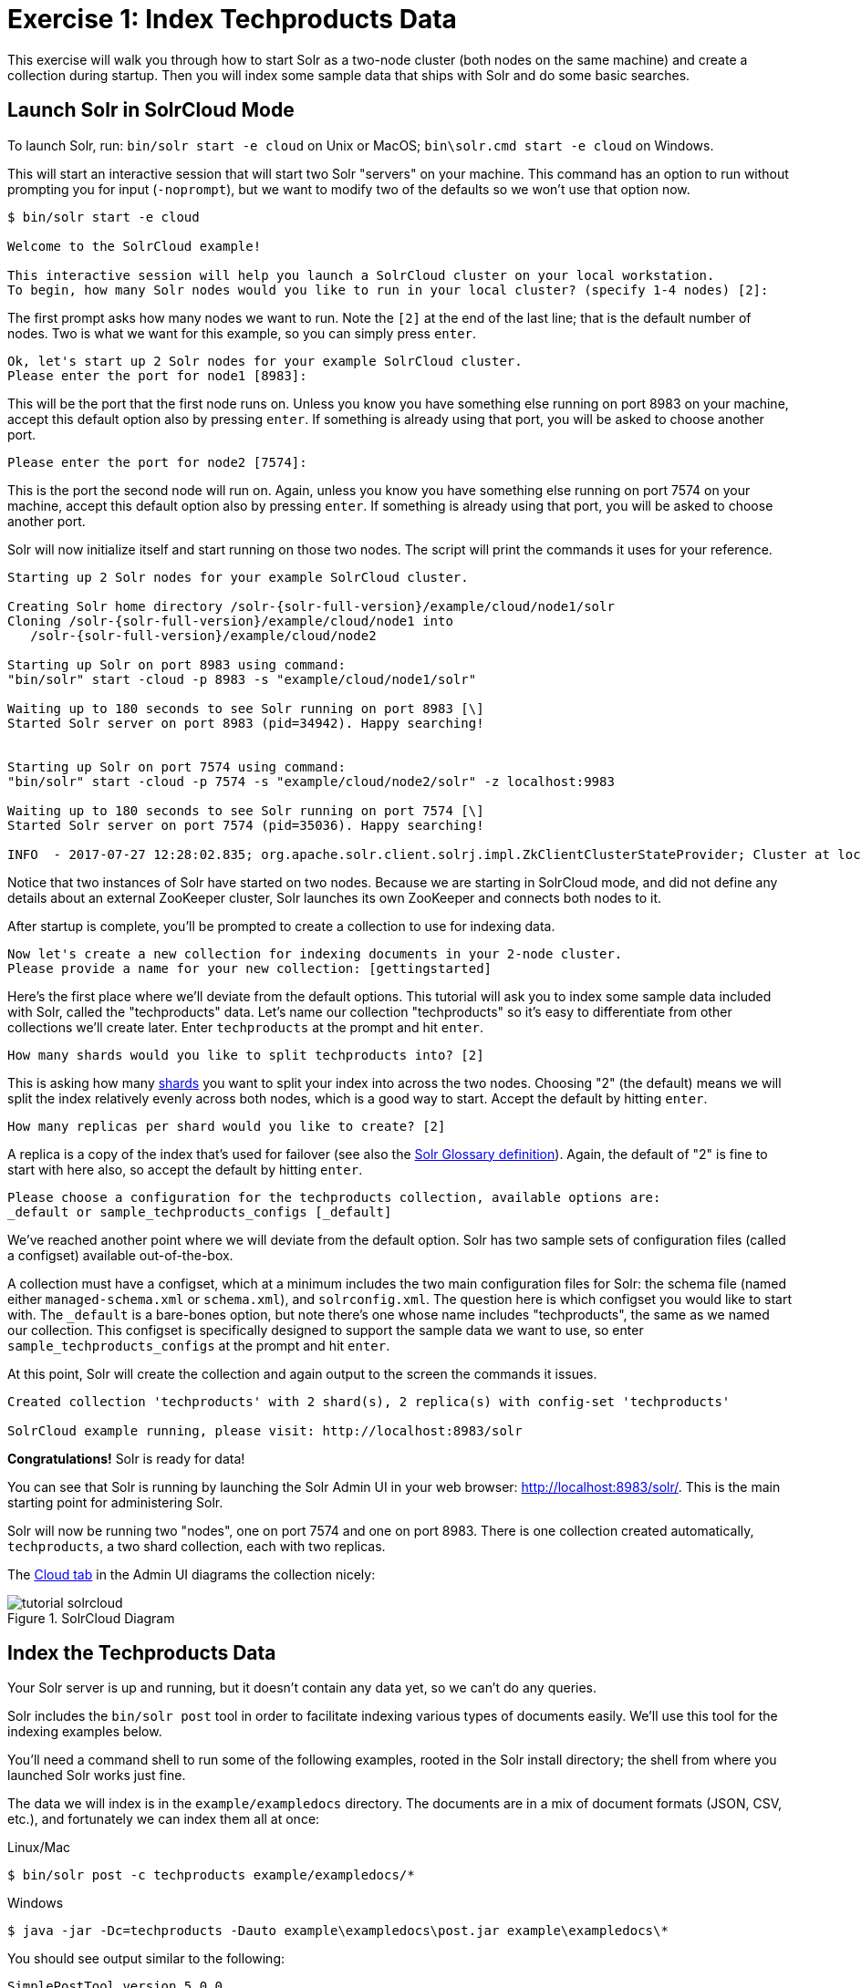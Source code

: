 = Exercise 1: Index Techproducts Data
:experimental:
// Licensed to the Apache Software Foundation (ASF) under one
// or more contributor license agreements.  See the NOTICE file
// distributed with this work for additional information
// regarding copyright ownership.  The ASF licenses this file
// to you under the Apache License, Version 2.0 (the
// "License"); you may not use this file except in compliance
// with the License.  You may obtain a copy of the License at
//
//   http://www.apache.org/licenses/LICENSE-2.0
//
// Unless required by applicable law or agreed to in writing,
// software distributed under the License is distributed on an
// "AS IS" BASIS, WITHOUT WARRANTIES OR CONDITIONS OF ANY
// KIND, either express or implied.  See the License for the
// specific language governing permissions and limitations
// under the License.

This exercise will walk you through how to start Solr as a two-node cluster (both nodes on the same machine) and create a collection during startup.
Then you will index some sample data that ships with Solr and do some basic searches.

== Launch Solr in SolrCloud Mode
To launch Solr, run: `bin/solr start -e cloud` on Unix or MacOS; `bin\solr.cmd start -e cloud` on Windows.

This will start an interactive session that will start two Solr "servers" on your machine.
This command has an option to run without prompting you for input (`-noprompt`), but we want to modify two of the defaults so we won't use that option now.

[,console]
----
$ bin/solr start -e cloud

Welcome to the SolrCloud example!

This interactive session will help you launch a SolrCloud cluster on your local workstation.
To begin, how many Solr nodes would you like to run in your local cluster? (specify 1-4 nodes) [2]:
----

The first prompt asks how many nodes we want to run.
Note the `[2]` at the end of the last line; that is the default number of nodes.
Two is what we want for this example, so you can simply press kbd:[enter].

[,console]
----
Ok, let's start up 2 Solr nodes for your example SolrCloud cluster.
Please enter the port for node1 [8983]:
----

This will be the port that the first node runs on.
Unless you know you have something else running on port 8983 on your machine, accept this default option also by pressing kbd:[enter].
If something is already using that port, you will be asked to choose another port.

[,console]
----
Please enter the port for node2 [7574]:
----

This is the port the second node will run on.
Again, unless you know you have something else running on port 7574 on your machine, accept this default option also by pressing kbd:[enter].
If something is already using that port, you will be asked to choose another port.

Solr will now initialize itself and start running on those two nodes.
The script will print the commands it uses for your reference.

[,console]
----
Starting up 2 Solr nodes for your example SolrCloud cluster.

Creating Solr home directory /solr-{solr-full-version}/example/cloud/node1/solr
Cloning /solr-{solr-full-version}/example/cloud/node1 into
   /solr-{solr-full-version}/example/cloud/node2

Starting up Solr on port 8983 using command:
"bin/solr" start -cloud -p 8983 -s "example/cloud/node1/solr"

Waiting up to 180 seconds to see Solr running on port 8983 [\]
Started Solr server on port 8983 (pid=34942). Happy searching!


Starting up Solr on port 7574 using command:
"bin/solr" start -cloud -p 7574 -s "example/cloud/node2/solr" -z localhost:9983

Waiting up to 180 seconds to see Solr running on port 7574 [\]
Started Solr server on port 7574 (pid=35036). Happy searching!

INFO  - 2017-07-27 12:28:02.835; org.apache.solr.client.solrj.impl.ZkClientClusterStateProvider; Cluster at localhost:9983 ready
----

Notice that two instances of Solr have started on two nodes.
Because we are starting in SolrCloud mode, and did not define any details about an external ZooKeeper cluster, Solr launches its own ZooKeeper and connects both nodes to it.

After startup is complete, you'll be prompted to create a collection to use for indexing data.

[,console]
----
Now let's create a new collection for indexing documents in your 2-node cluster.
Please provide a name for your new collection: [gettingstarted]
----

Here's the first place where we'll deviate from the default options.
This tutorial will ask you to index some sample data included with Solr, called the "techproducts" data.
Let's name our collection "techproducts" so it's easy to differentiate from other collections we'll create later.
Enter `techproducts` at the prompt and hit kbd:[enter].

[,console]
----
How many shards would you like to split techproducts into? [2]
----

This is asking how many xref:solr-glossary.adoc#shard[shards] you want to split your index into across the two nodes.
Choosing "2" (the default) means we will split the index relatively evenly across both nodes, which is a good way to start.
Accept the default by hitting kbd:[enter].

[,console]
----
How many replicas per shard would you like to create? [2]
----

A replica is a copy of the index that's used for failover (see also the xref:solr-glossary.adoc#replica[Solr Glossary definition]).
Again, the default of "2" is fine to start with here also, so accept the default by hitting kbd:[enter].

[,console]
----
Please choose a configuration for the techproducts collection, available options are:
_default or sample_techproducts_configs [_default]
----

We've reached another point where we will deviate from the default option.
Solr has two sample sets of configuration files (called a configset) available out-of-the-box.

A collection must have a configset, which at a minimum includes the two main configuration files for Solr: the schema file (named either `managed-schema.xml` or `schema.xml`), and `solrconfig.xml`.
The question here is which configset you would like to start with.
The `_default` is a bare-bones option, but note there's one whose name includes "techproducts", the same as we named our collection.
This configset is specifically designed to support the sample data we want to use, so enter `sample_techproducts_configs` at the prompt and hit kbd:[enter].

At this point, Solr will create the collection and again output to the screen the commands it issues.

[,console]
----
Created collection 'techproducts' with 2 shard(s), 2 replica(s) with config-set 'techproducts'

SolrCloud example running, please visit: http://localhost:8983/solr
----

*Congratulations!* Solr is ready for data!

You can see that Solr is running by launching the Solr Admin UI in your web browser: http://localhost:8983/solr/.
This is the main starting point for administering Solr.

Solr will now be running two "nodes", one on port 7574 and one on port 8983.
There is one collection created automatically, `techproducts`, a two shard collection, each with two replicas.

The http://localhost:8983/solr/#/~cloud[Cloud tab] in the Admin UI diagrams the collection nicely:

.SolrCloud Diagram
image::solr-tutorial/tutorial-solrcloud.png[]

== Index the Techproducts Data

Your Solr server is up and running, but it doesn't contain any data yet, so we can't do any queries.

Solr includes the `bin/solr post` tool in order to facilitate indexing various types of documents easily.
We'll use this tool for the indexing examples below.

You'll need a command shell to run some of the following examples, rooted in the Solr install directory; the shell from where you launched Solr works just fine.

The data we will index is in the `example/exampledocs` directory.
The documents are in a mix of document formats (JSON, CSV, etc.), and fortunately we can index them all at once:

.Linux/Mac
[,console]
----
$ bin/solr post -c techproducts example/exampledocs/*
----

.Windows
[,console]
----
$ java -jar -Dc=techproducts -Dauto example\exampledocs\post.jar example\exampledocs\*
----

You should see output similar to the following:

[,console]
----
SimplePostTool version 5.0.0
Posting files to [base] url http://localhost:8983/solr/techproducts/update...
Entering auto mode. File endings considered are xml,json,jsonl,csv,pdf,doc,docx,ppt,pptx,xls,xlsx,odt,odp,ods,ott,otp,ots,rtf,htm,html,txt,log
POSTing file books.csv (text/csv) to [base]
POSTing file books.json (application/json) to [base]/json/docs
POSTing file gb18030-example.xml (application/xml) to [base]
POSTing file hd.xml (application/xml) to [base]
POSTing file ipod_other.xml (application/xml) to [base]
POSTing file ipod_video.xml (application/xml) to [base]
POSTing file manufacturers.xml (application/xml) to [base]
POSTing file mem.xml (application/xml) to [base]
POSTing file money.xml (application/xml) to [base]
POSTing file monitor.xml (application/xml) to [base]
POSTing file monitor2.xml (application/xml) to [base]
POSTing file more_books.jsonl (application/json) to [base]/json/docs
POSTing file mp500.xml (application/xml) to [base]
POSTing file post.jar (application/octet-stream) to [base]/extract
POSTing file sample.html (text/html) to [base]/extract
POSTing file sd500.xml (application/xml) to [base]
POSTing file solr-word.pdf (application/pdf) to [base]/extract
POSTing file solr.xml (application/xml) to [base]
POSTing file test_utf8.sh (application/octet-stream) to [base]/extract
POSTing file utf8-example.xml (application/xml) to [base]
POSTing file vidcard.xml (application/xml) to [base]
21 files indexed.
COMMITting Solr index changes to http://localhost:8983/solr/techproducts/update...
Time spent: 0:00:00.822
----

Congratulations again! You have data in your Solr!

Now we're ready to start searching.

== Basic Searching

Solr can be queried via REST clients, curl, wget, Chrome POSTMAN, etc., as well as via native clients available for many programming languages.

The Solr Admin UI includes a query builder interface via the Query tab for the `techproducts` collection (at http://localhost:8983/solr/#/techproducts/query).
If you click the btn:[Execute Query] button without changing anything in the form, you'll get 10 documents in JSON format:

.Query Screen
image::solr-tutorial/tutorial-query-screen.png[Solr Quick Start: techproducts Query screen with results]

The URL sent by the Admin UI to Solr is shown in light grey near the top right of the above screenshot.
If you click on it, your browser will show you the raw response.

To use curl, give the same URL shown in your browser in quotes on the command line:

[,console]
----
$ curl "http://localhost:8983/solr/techproducts/select?indent=on&q=*:*"
----


What's happening here is that we are using Solr's query parameter (`q`) with a special syntax that requests all documents in the index (`\*:*`).
All of the documents are not returned to us, however, because of the default for a parameter called `rows`, which you can see in the form is `10`.
You can change the parameter in the UI or in the defaults if you wish.

Solr has very powerful search options, and this tutorial won't be able to cover all of them.
But we can cover some of the most common types of queries.

=== Search for a Single Term

To search for a term, enter it as the `q` parameter value in the Solr Admin UI Query screen, replacing `\*:*` with the term you want to find.

Enter "foundation" and hit btn:[Execute Query] again.

If you prefer curl, enter something like this:

[,console]
----
$ curl "http://localhost:8983/solr/techproducts/select?q=foundation"
----


You'll see something like this:

[source,json]
{
  "responseHeader":{
    "zkConnected":true,
    "status":0,
    "QTime":8,
    "params":{
      "q":"foundation"}},
  "response":{"numFound":4,"start":0,"maxScore":2.7879646,"docs":[
      {
        "id":"0553293354",
        "cat":["book"],
        "name":"Foundation",
        "price":7.99,
        "price_c":"7.99,USD",
        "inStock":true,
        "author":"Isaac Asimov",
        "author_s":"Isaac Asimov",
        "series_t":"Foundation Novels",
        "sequence_i":1,
        "genre_s":"scifi",
        "_version_":1574100232473411586,
        "price_c____l_ns":799}]
}}

The response indicates that there are 4 hits (`"numFound":4`).
We've only included one document the above sample output, but since 4 hits is lower than the `rows` parameter default of 10 to be returned, you should see all 4 of them.

Note the `responseHeader` before the documents.
This header will include the parameters you have set for the search.
By default it shows only the parameters _you_ have set for this query, which in this case is only your query term.

The documents we got back include all the fields for each document that were indexed.
This is, again, default behavior.
If you want to restrict the fields in the response, you can use the `fl` parameter, which takes a comma-separated list of field names.
This is one of the available fields on the query form in the Admin UI.

Put "id" (without quotes) in the "fl" box and hit btn:[Execute Query] again.
Or, specify it with curl:

[,console]
----
$ curl "http://localhost:8983/solr/techproducts/select?q=foundation&fl=id"
----


You should only see the IDs of the matching records returned.

=== Field Searches

All Solr queries look for documents using some field.
Often you want to query across multiple fields at the same time, and this is what we've done so far with the "foundation" query.
This is possible with the use of copy fields, which are set up already with this set of configurations.
We'll cover copy fields a little bit more in xref:tutorial-films.adoc[Exercise 2].

Sometimes, though, you want to limit your query to a single field.
This can make your queries more efficient and the results more relevant for users.

Much of the data in our small sample data set is related to products.
Let's say we want to find all the "electronics" products in the index.
In the Query screen, enter "electronics" (without quotes) in the `q` box and hit btn:[Execute Query].
You should get 14 results, such as:

[source,json]
{
  "responseHeader":{
    "zkConnected":true,
    "status":0,
    "QTime":6,
    "params":{
      "q":"electronics"}},
  "response":{"numFound":14,"start":0,"maxScore":1.5579545,"docs":[
      {
        "id":"IW-02",
        "name":"iPod & iPod Mini USB 2.0 Cable",
        "manu":"Belkin",
        "manu_id_s":"belkin",
        "cat":["electronics",
          "connector"],
        "features":["car power adapter for iPod, white"],
        "weight":2.0,
        "price":11.5,
        "price_c":"11.50,USD",
        "popularity":1,
        "inStock":false,
        "store":"37.7752,-122.4232",
        "manufacturedate_dt":"2006-02-14T23:55:59Z",
        "_version_":1574100232554151936,
        "price_c____l_ns":1150}]
}}

This search finds all documents that contain the term "electronics" anywhere in the indexed fields.
However, we can see from the above there is a `cat` field (for "category").
If we limit our search for only documents with the category "electronics", the results will be more precise for our users.

Update your query in the `q` field of the Admin UI so it's `cat:electronics`.
Now you get 12 results:

[source,json]
{
  "responseHeader":{
    "zkConnected":true,
    "status":0,
    "QTime":6,
    "params":{
      "q":"cat:electronics"}},
  "response":{"numFound":12,"start":0,"maxScore":0.9614112,"docs":[
      {
        "id":"SP2514N",
        "name":"Samsung SpinPoint P120 SP2514N - hard drive - 250 GB - ATA-133",
        "manu":"Samsung Electronics Co. Ltd.",
        "manu_id_s":"samsung",
        "cat":["electronics",
          "hard drive"],
        "features":["7200RPM, 8MB cache, IDE Ultra ATA-133",
          "NoiseGuard, SilentSeek technology, Fluid Dynamic Bearing (FDB) motor"],
        "price":92.0,
        "price_c":"92.0,USD",
        "popularity":6,
        "inStock":true,
        "manufacturedate_dt":"2006-02-13T15:26:37Z",
        "store":"35.0752,-97.032",
        "_version_":1574100232511160320,
        "price_c____l_ns":9200}]
     }}

Using curl, this query would look like this:

`curl "http://localhost:8983/solr/techproducts/select?q=cat:electronics"`

=== Phrase Search

To search for a multi-term phrase, enclose it in double quotes: `q="multiple terms here"`.
For example, search for "CAS latency" by entering that phrase in quotes to the `q` box in the Admin UI.

If you're following along with curl, note that the space between terms must be converted to "+" in a URL, as so:

[,console]
----
$ curl "http://localhost:8983/solr/techproducts/select?q=\"CAS+latency\""
----

We get 2 results:

[source,json]
{
  "responseHeader":{
    "zkConnected":true,
    "status":0,
    "QTime":7,
    "params":{
      "q":"\"CAS latency\""}},
  "response":{"numFound":2,"start":0,"maxScore":5.937691,"docs":[
      {
        "id":"VDBDB1A16",
        "name":"A-DATA V-Series 1GB 184-Pin DDR SDRAM Unbuffered DDR 400 (PC 3200) System Memory - OEM",
        "manu":"A-DATA Technology Inc.",
        "manu_id_s":"corsair",
        "cat":["electronics",
          "memory"],
        "features":["CAS latency 3,   2.7v"],
        "popularity":0,
        "inStock":true,
        "store":"45.18414,-93.88141",
        "manufacturedate_dt":"2006-02-13T15:26:37Z",
        "payloads":"electronics|0.9 memory|0.1",
        "_version_":1574100232590852096},
      {
        "id":"TWINX2048-3200PRO",
        "name":"CORSAIR  XMS 2GB (2 x 1GB) 184-Pin DDR SDRAM Unbuffered DDR 400 (PC 3200) Dual Channel Kit System Memory - Retail",
        "manu":"Corsair Microsystems Inc.",
        "manu_id_s":"corsair",
        "cat":["electronics",
          "memory"],
        "features":["CAS latency 2,  2-3-3-6 timing, 2.75v, unbuffered, heat-spreader"],
        "price":185.0,
        "price_c":"185.00,USD",
        "popularity":5,
        "inStock":true,
        "store":"37.7752,-122.4232",
        "manufacturedate_dt":"2006-02-13T15:26:37Z",
        "payloads":"electronics|6.0 memory|3.0",
        "_version_":1574100232584560640,
        "price_c____l_ns":18500}]
  }}

=== Combining Searches

By default, when you search for multiple terms and/or phrases in a single query, Solr will only require that one of them is present in order for a document to match.
Documents containing more terms will be sorted higher in the results list.

You can require that a term or phrase is present by prefixing it with a `+` (plus); conversely, to disallow the presence of a term or phrase, prefix it with a `-` (minus).

To find documents that contain both terms "electronics" and "music", enter `+electronics +music` in the `q` box in the Admin UI Query tab.

If you're using curl, you must encode the `+` character because it has a reserved purpose in URLs (encoding the space character).
The encoding for `+` is `%2B` as in:

[,console]
----
$ curl "http://localhost:8983/solr/techproducts/select?q=%2Belectronics%20%2Bmusic"
----

You should only get a single result.

To search for documents that contain the term "electronics" but *don't* contain the term "music", enter `+electronics -music` in the `q` box in the Admin UI.
For curl, again, URL encode `+` as `%2B` as in:

[,console]
----
$ curl "http://localhost:8983/solr/techproducts/select?q=%2Belectronics+-music"
----

This time you get 13 results.

=== More Information on Searching

We have only scratched the surface of the search options available in Solr.
For more Solr search options, see xref:query-guide:query-syntax-and-parsers.adoc[].

== Exercise 1 Wrap Up

At this point, you've seen how Solr can index data and have done some basic queries.
You can choose now to continue to the next example which will introduce more Solr concepts, such as faceting results and managing your schema, or you can strike out on your own.

If you decide not to continue with this tutorial, the data we've indexed so far is likely of little value to you.
You can delete your installation and start over, or you can use the `bin/solr` script we started out with to delete this collection:

[,console]
----
$ bin/solr delete -c techproducts
----

And then create a new collection:

[,console]
----
$ bin/solr create -c <yourCollection> -s 2 -rf 2
----

To stop both of the Solr nodes we started, issue the command:

[,console]
----
$ bin/solr stop -all
----

For more information on start/stop and collection options with `bin/solr`, see xref:deployment-guide:solr-control-script-reference.adoc[].
